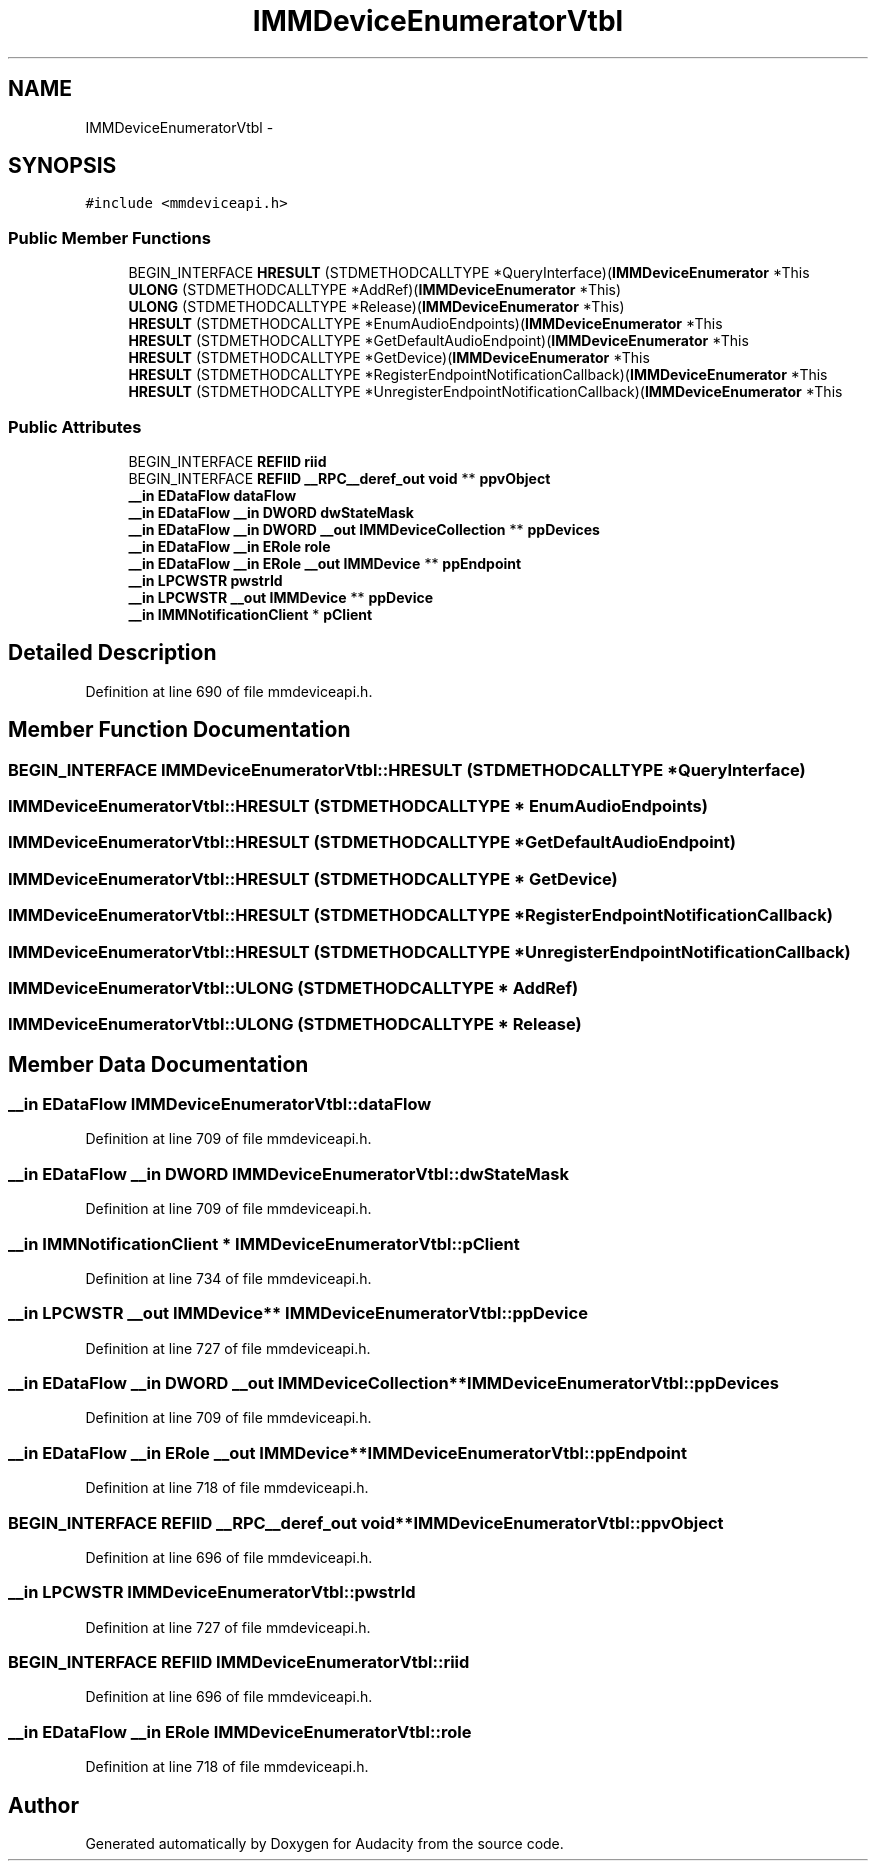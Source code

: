 .TH "IMMDeviceEnumeratorVtbl" 3 "Thu Apr 28 2016" "Audacity" \" -*- nroff -*-
.ad l
.nh
.SH NAME
IMMDeviceEnumeratorVtbl \- 
.SH SYNOPSIS
.br
.PP
.PP
\fC#include <mmdeviceapi\&.h>\fP
.SS "Public Member Functions"

.in +1c
.ti -1c
.RI "BEGIN_INTERFACE \fBHRESULT\fP (STDMETHODCALLTYPE *QueryInterface)(\fBIMMDeviceEnumerator\fP *This"
.br
.ti -1c
.RI "\fBULONG\fP (STDMETHODCALLTYPE *AddRef)(\fBIMMDeviceEnumerator\fP *This)"
.br
.ti -1c
.RI "\fBULONG\fP (STDMETHODCALLTYPE *Release)(\fBIMMDeviceEnumerator\fP *This)"
.br
.ti -1c
.RI "\fBHRESULT\fP (STDMETHODCALLTYPE *EnumAudioEndpoints)(\fBIMMDeviceEnumerator\fP *This"
.br
.ti -1c
.RI "\fBHRESULT\fP (STDMETHODCALLTYPE *GetDefaultAudioEndpoint)(\fBIMMDeviceEnumerator\fP *This"
.br
.ti -1c
.RI "\fBHRESULT\fP (STDMETHODCALLTYPE *GetDevice)(\fBIMMDeviceEnumerator\fP *This"
.br
.ti -1c
.RI "\fBHRESULT\fP (STDMETHODCALLTYPE *RegisterEndpointNotificationCallback)(\fBIMMDeviceEnumerator\fP *This"
.br
.ti -1c
.RI "\fBHRESULT\fP (STDMETHODCALLTYPE *UnregisterEndpointNotificationCallback)(\fBIMMDeviceEnumerator\fP *This"
.br
.in -1c
.SS "Public Attributes"

.in +1c
.ti -1c
.RI "BEGIN_INTERFACE \fBREFIID\fP \fBriid\fP"
.br
.ti -1c
.RI "BEGIN_INTERFACE \fBREFIID\fP \fB__RPC__deref_out\fP \fBvoid\fP ** \fBppvObject\fP"
.br
.ti -1c
.RI "\fB__in\fP \fBEDataFlow\fP \fBdataFlow\fP"
.br
.ti -1c
.RI "\fB__in\fP \fBEDataFlow\fP \fB__in\fP \fBDWORD\fP \fBdwStateMask\fP"
.br
.ti -1c
.RI "\fB__in\fP \fBEDataFlow\fP \fB__in\fP \fBDWORD\fP \fB__out\fP \fBIMMDeviceCollection\fP ** \fBppDevices\fP"
.br
.ti -1c
.RI "\fB__in\fP \fBEDataFlow\fP \fB__in\fP \fBERole\fP \fBrole\fP"
.br
.ti -1c
.RI "\fB__in\fP \fBEDataFlow\fP \fB__in\fP \fBERole\fP \fB__out\fP \fBIMMDevice\fP ** \fBppEndpoint\fP"
.br
.ti -1c
.RI "\fB__in\fP \fBLPCWSTR\fP \fBpwstrId\fP"
.br
.ti -1c
.RI "\fB__in\fP \fBLPCWSTR\fP \fB__out\fP \fBIMMDevice\fP ** \fBppDevice\fP"
.br
.ti -1c
.RI "\fB__in\fP \fBIMMNotificationClient\fP * \fBpClient\fP"
.br
.in -1c
.SH "Detailed Description"
.PP 
Definition at line 690 of file mmdeviceapi\&.h\&.
.SH "Member Function Documentation"
.PP 
.SS "BEGIN_INTERFACE IMMDeviceEnumeratorVtbl::HRESULT (STDMETHODCALLTYPE * QueryInterface)"

.SS "IMMDeviceEnumeratorVtbl::HRESULT (STDMETHODCALLTYPE * EnumAudioEndpoints)"

.SS "IMMDeviceEnumeratorVtbl::HRESULT (STDMETHODCALLTYPE * GetDefaultAudioEndpoint)"

.SS "IMMDeviceEnumeratorVtbl::HRESULT (STDMETHODCALLTYPE * GetDevice)"

.SS "IMMDeviceEnumeratorVtbl::HRESULT (STDMETHODCALLTYPE * RegisterEndpointNotificationCallback)"

.SS "IMMDeviceEnumeratorVtbl::HRESULT (STDMETHODCALLTYPE * UnregisterEndpointNotificationCallback)"

.SS "IMMDeviceEnumeratorVtbl::ULONG (STDMETHODCALLTYPE * AddRef)"

.SS "IMMDeviceEnumeratorVtbl::ULONG (STDMETHODCALLTYPE * Release)"

.SH "Member Data Documentation"
.PP 
.SS "\fB__in\fP \fBEDataFlow\fP IMMDeviceEnumeratorVtbl::dataFlow"

.PP
Definition at line 709 of file mmdeviceapi\&.h\&.
.SS "\fB__in\fP \fBEDataFlow\fP \fB__in\fP \fBDWORD\fP IMMDeviceEnumeratorVtbl::dwStateMask"

.PP
Definition at line 709 of file mmdeviceapi\&.h\&.
.SS "\fB__in\fP \fBIMMNotificationClient\fP * IMMDeviceEnumeratorVtbl::pClient"

.PP
Definition at line 734 of file mmdeviceapi\&.h\&.
.SS "\fB__in\fP \fBLPCWSTR\fP \fB__out\fP \fBIMMDevice\fP** IMMDeviceEnumeratorVtbl::ppDevice"

.PP
Definition at line 727 of file mmdeviceapi\&.h\&.
.SS "\fB__in\fP \fBEDataFlow\fP \fB__in\fP \fBDWORD\fP \fB__out\fP \fBIMMDeviceCollection\fP** IMMDeviceEnumeratorVtbl::ppDevices"

.PP
Definition at line 709 of file mmdeviceapi\&.h\&.
.SS "\fB__in\fP \fBEDataFlow\fP \fB__in\fP \fBERole\fP \fB__out\fP \fBIMMDevice\fP** IMMDeviceEnumeratorVtbl::ppEndpoint"

.PP
Definition at line 718 of file mmdeviceapi\&.h\&.
.SS "BEGIN_INTERFACE \fBREFIID\fP \fB__RPC__deref_out\fP \fBvoid\fP** IMMDeviceEnumeratorVtbl::ppvObject"

.PP
Definition at line 696 of file mmdeviceapi\&.h\&.
.SS "\fB__in\fP \fBLPCWSTR\fP IMMDeviceEnumeratorVtbl::pwstrId"

.PP
Definition at line 727 of file mmdeviceapi\&.h\&.
.SS "BEGIN_INTERFACE \fBREFIID\fP IMMDeviceEnumeratorVtbl::riid"

.PP
Definition at line 696 of file mmdeviceapi\&.h\&.
.SS "\fB__in\fP \fBEDataFlow\fP \fB__in\fP \fBERole\fP IMMDeviceEnumeratorVtbl::role"

.PP
Definition at line 718 of file mmdeviceapi\&.h\&.

.SH "Author"
.PP 
Generated automatically by Doxygen for Audacity from the source code\&.

